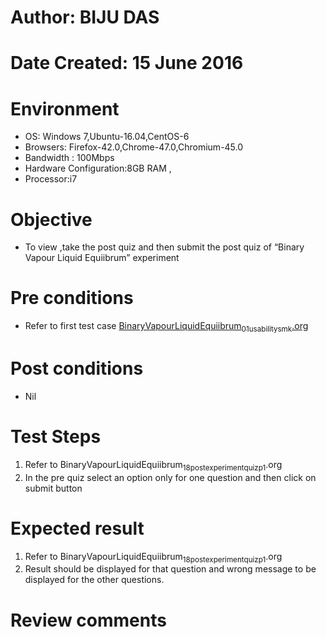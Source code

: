 ﻿* Author: BIJU DAS
* Date Created: 15 June 2016
* Environment
  - OS: Windows 7,Ubuntu-16.04,CentOS-6
  - Browsers: Firefox-42.0,Chrome-47.0,Chromium-45.0
  - Bandwidth : 100Mbps
  - Hardware Configuration:8GB RAM , 
  - Processor:i7

* Objective
  - To view ,take the post quiz and then submit the post quiz of “Binary Vapour Liquid Equiibrum” experiment

* Pre conditions
  - Refer to first test case [[https://github.com/Virtual-Labs/virtual-mass-transfer-lab-iitg/blob/master/test-cases/integration_test-cases/BinaryVapourLiquidEquiibrum/BinaryVapourLiquidEquiibrum_01_usability_smk.org][BinaryVapourLiquidEquiibrum_01_usability_smk.org]] 

* Post conditions
   - Nil
* Test Steps
  1. Refer to BinaryVapourLiquidEquiibrum_18_postexperimentquiz_p1.org
  2. In the pre quiz select an option only for one question and then click on submit button

* Expected result
  1. Refer to BinaryVapourLiquidEquiibrum_18_postexperimentquiz_p1.org
  2. Result should be displayed for that question and wrong message to be displayed for the other questions.

* Review comments
